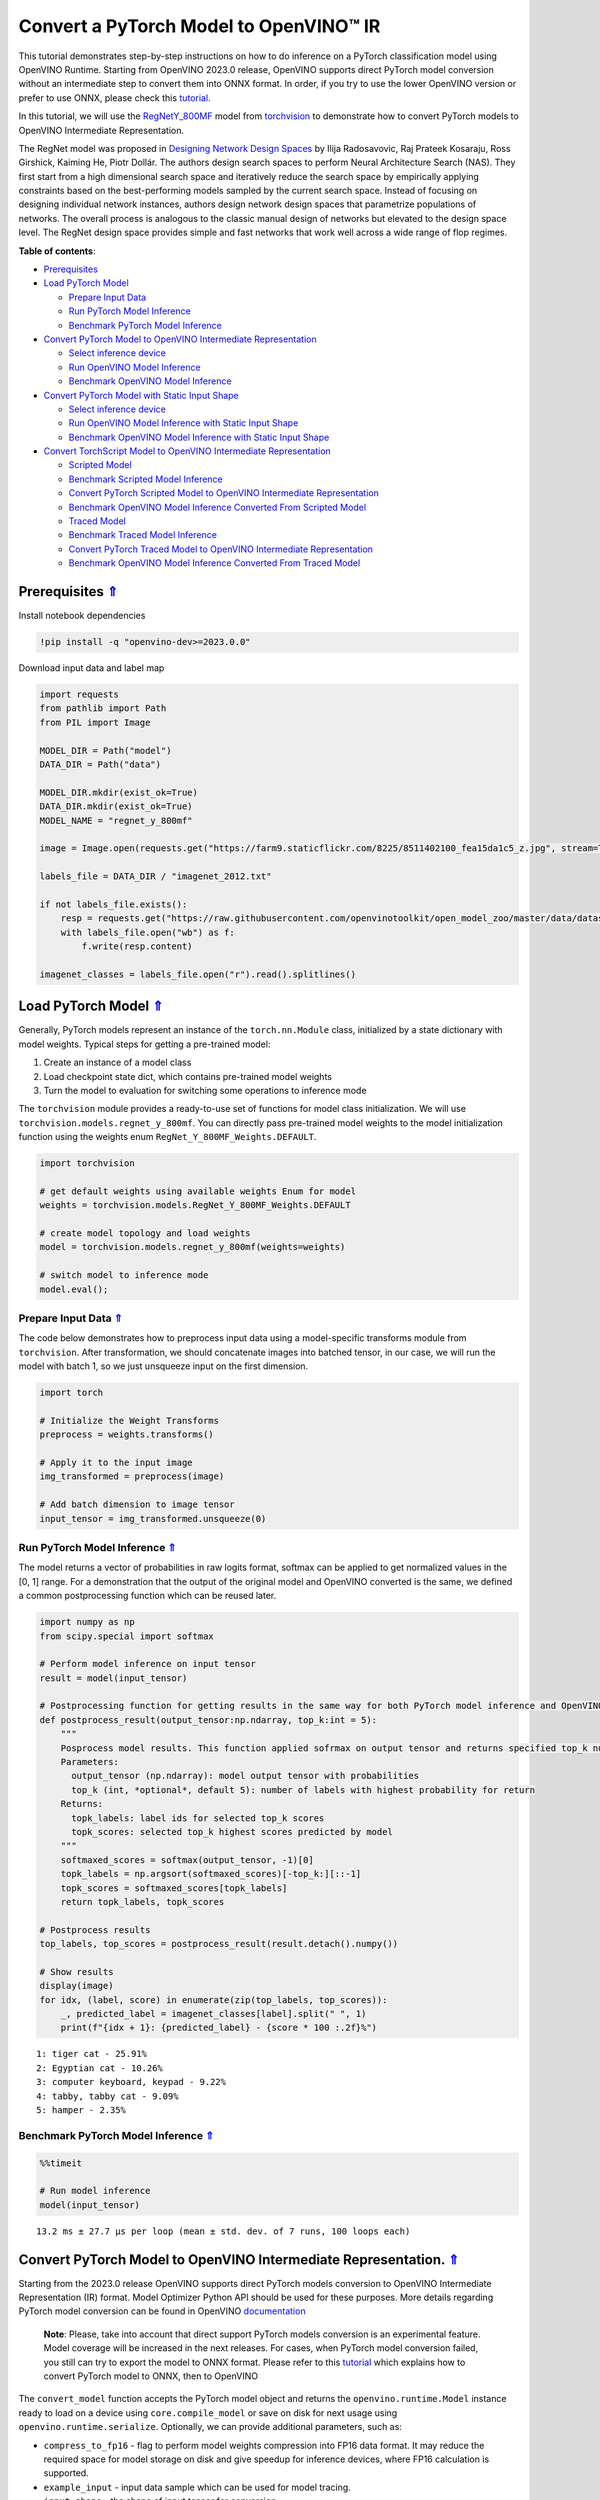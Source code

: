 Convert a PyTorch Model to OpenVINO™ IR
=======================================

.. _top:

This tutorial demonstrates step-by-step instructions on how to do
inference on a PyTorch classification model using OpenVINO Runtime.
Starting from OpenVINO 2023.0 release, OpenVINO supports direct PyTorch
model conversion without an intermediate step to convert them into ONNX
format. In order, if you try to use the lower OpenVINO version or prefer
to use ONNX, please check this
`tutorial <102-pytorch-to-openvino-with-output.html>`__.

In this tutorial, we will use the
`RegNetY_800MF <https://arxiv.org/abs/2003.13678>`__ model from
`torchvision <https://pytorch.org/vision/stable/index.html>`__ to
demonstrate how to convert PyTorch models to OpenVINO Intermediate
Representation.

The RegNet model was proposed in `Designing Network Design
Spaces <https://arxiv.org/abs/2003.13678>`__ by Ilija Radosavovic, Raj
Prateek Kosaraju, Ross Girshick, Kaiming He, Piotr Dollár. The authors
design search spaces to perform Neural Architecture Search (NAS). They
first start from a high dimensional search space and iteratively reduce
the search space by empirically applying constraints based on the
best-performing models sampled by the current search space. Instead of
focusing on designing individual network instances, authors design
network design spaces that parametrize populations of networks. The
overall process is analogous to the classic manual design of networks
but elevated to the design space level. The RegNet design space provides
simple and fast networks that work well across a wide range of flop
regimes. 

**Table of contents**:

- `Prerequisites <#prerequisites>`__
- `Load PyTorch Model <#load-pytorch-model>`__

  - `Prepare Input Data <#prepare-input-data>`__
  - `Run PyTorch Model Inference <#run-pytorch-model-inference>`__
  - `Benchmark PyTorch Model Inference <#benchmark-pytorch-model-inference>`__

- `Convert PyTorch Model to OpenVINO Intermediate Representation <#convert-pytorch-model-to-openvino-intermediate-representation>`__

  - `Select inference device <#select-inference-device>`__
  - `Run OpenVINO Model Inference <#run-openvino-model-inference>`__
  - `Benchmark OpenVINO Model Inference <#benchmark-openvino-model-inference>`__

- `Convert PyTorch Model with Static Input Shape <#convert-pytorch-model-with-static-input-shape>`__

  - `Select inference device <#select-inference-device>`__
  - `Run OpenVINO Model Inference with Static Input Shape <#run-openvino-model-inference-with-static-input-shape>`__
  - `Benchmark OpenVINO Model Inference with Static Input Shape <#benchmark-openvino-model-inference-with-static-input-shape>`__

- `Convert TorchScript Model to OpenVINO Intermediate Representation <#convert-torchscript-model-to-openvino-intermediate-representation>`__

  - `Scripted Model <#scripted-model>`__
  - `Benchmark Scripted Model Inference <#benchmark-scripted-model-inference>`__
  - `Convert PyTorch Scripted Model to OpenVINO Intermediate Representation <#convert-pytorch-scripted-model-to-openvino-intermediate-representation>`__
  - `Benchmark OpenVINO Model Inference Converted From Scripted Model <#benchmark-openvino-model-inference-converted-from-scripted-model>`__
  - `Traced Model <#traced-model>`__
  - `Benchmark Traced Model Inference <#benchmark-traced-model-inference>`__
  - `Convert PyTorch Traced Model to OpenVINO Intermediate Representation <#convert-pytorch-traced-model-to-openvino-intermediate-representation>`__
  - `Benchmark OpenVINO Model Inference Converted From Traced Model <#benchmark-openvino-model-inference-converted-from-traced-model>`__

Prerequisites `⇑ <#top>`__
###############################################################################################################################


Install notebook dependencies

.. code:: ipython3

    !pip install -q "openvino-dev>=2023.0.0"

Download input data and label map

.. code:: ipython3

    import requests
    from pathlib import Path
    from PIL import Image
    
    MODEL_DIR = Path("model")
    DATA_DIR = Path("data")
    
    MODEL_DIR.mkdir(exist_ok=True)
    DATA_DIR.mkdir(exist_ok=True)
    MODEL_NAME = "regnet_y_800mf"
    
    image = Image.open(requests.get("https://farm9.staticflickr.com/8225/8511402100_fea15da1c5_z.jpg", stream=True).raw)
    
    labels_file = DATA_DIR / "imagenet_2012.txt"
    
    if not labels_file.exists():
        resp = requests.get("https://raw.githubusercontent.com/openvinotoolkit/open_model_zoo/master/data/dataset_classes/imagenet_2012.txt")
        with labels_file.open("wb") as f:
            f.write(resp.content)
    
    imagenet_classes = labels_file.open("r").read().splitlines()

Load PyTorch Model `⇑ <#top>`__
###############################################################################################################################


Generally, PyTorch models represent an instance of the
``torch.nn.Module`` class, initialized by a state dictionary with model
weights. Typical steps for getting a pre-trained model:

1. Create an instance of a model class
2. Load checkpoint state dict, which contains pre-trained model weights
3. Turn the model to evaluation for switching some operations to
   inference mode

The ``torchvision`` module provides a ready-to-use set of functions for
model class initialization. We will use
``torchvision.models.regnet_y_800mf``. You can directly pass pre-trained
model weights to the model initialization function using the weights
enum ``RegNet_Y_800MF_Weights.DEFAULT``.

.. code:: ipython3

    import torchvision
    
    # get default weights using available weights Enum for model
    weights = torchvision.models.RegNet_Y_800MF_Weights.DEFAULT
    
    # create model topology and load weights
    model = torchvision.models.regnet_y_800mf(weights=weights)
    
    # switch model to inference mode 
    model.eval();

Prepare Input Data `⇑ <#top>`__
+++++++++++++++++++++++++++++++++++++++++++++++++++++++++++++++++++++++++++++++++++++++++++++++++++++++++++++++++++++++++++++++


The code below demonstrates how to preprocess input data using a
model-specific transforms module from ``torchvision``. After
transformation, we should concatenate images into batched tensor, in our
case, we will run the model with batch 1, so we just unsqueeze input on
the first dimension.

.. code:: ipython3

    import torch
    
    # Initialize the Weight Transforms
    preprocess = weights.transforms()
    
    # Apply it to the input image
    img_transformed = preprocess(image)
    
    # Add batch dimension to image tensor
    input_tensor = img_transformed.unsqueeze(0)

Run PyTorch Model Inference `⇑ <#top>`__
+++++++++++++++++++++++++++++++++++++++++++++++++++++++++++++++++++++++++++++++++++++++++++++++++++++++++++++++++++++++++++++++


The model returns a vector of probabilities in raw logits format,
softmax can be applied to get normalized values in the [0, 1] range. For
a demonstration that the output of the original model and OpenVINO
converted is the same, we defined a common postprocessing function which
can be reused later.

.. code:: ipython3

    import numpy as np
    from scipy.special import softmax
    
    # Perform model inference on input tensor
    result = model(input_tensor)
    
    # Postprocessing function for getting results in the same way for both PyTorch model inference and OpenVINO
    def postprocess_result(output_tensor:np.ndarray, top_k:int = 5):
        """
        Posprocess model results. This function applied sofrmax on output tensor and returns specified top_k number of labels with highest probability
        Parameters:
          output_tensor (np.ndarray): model output tensor with probabilities
          top_k (int, *optional*, default 5): number of labels with highest probability for return
        Returns:
          topk_labels: label ids for selected top_k scores
          topk_scores: selected top_k highest scores predicted by model
        """
        softmaxed_scores = softmax(output_tensor, -1)[0]
        topk_labels = np.argsort(softmaxed_scores)[-top_k:][::-1]
        topk_scores = softmaxed_scores[topk_labels]
        return topk_labels, topk_scores
    
    # Postprocess results
    top_labels, top_scores = postprocess_result(result.detach().numpy())
    
    # Show results
    display(image)
    for idx, (label, score) in enumerate(zip(top_labels, top_scores)):
        _, predicted_label = imagenet_classes[label].split(" ", 1)
        print(f"{idx + 1}: {predicted_label} - {score * 100 :.2f}%")



.. image:: 102-pytorch-to-openvino-with-output_files/102-pytorch-to-openvino-with-output_11_0.png


.. parsed-literal::

    1: tiger cat - 25.91%
    2: Egyptian cat - 10.26%
    3: computer keyboard, keypad - 9.22%
    4: tabby, tabby cat - 9.09%
    5: hamper - 2.35%


Benchmark PyTorch Model Inference `⇑ <#top>`__
+++++++++++++++++++++++++++++++++++++++++++++++++++++++++++++++++++++++++++++++++++++++++++++++++++++++++++++++++++++++++++++++


.. code:: ipython3

    %%timeit
    
    # Run model inference
    model(input_tensor)


.. parsed-literal::

    13.2 ms ± 27.7 µs per loop (mean ± std. dev. of 7 runs, 100 loops each)


Convert PyTorch Model to OpenVINO Intermediate Representation. `⇑ <#top>`__
###############################################################################################################################

Starting from the 2023.0 release OpenVINO supports direct PyTorch models
conversion to OpenVINO Intermediate Representation (IR) format. Model
Optimizer Python API should be used for these purposes. More details
regarding PyTorch model conversion can be found in OpenVINO
`documentation <https://docs.openvino.ai/2023.0/openvino_docs_MO_DG_prepare_model_convert_model_Convert_Model_From_PyTorch.html>`__

   **Note**: Please, take into account that direct support PyTorch
   models conversion is an experimental feature. Model coverage will be
   increased in the next releases. For cases, when PyTorch model
   conversion failed, you still can try to export the model to ONNX
   format. Please refer to this
   `tutorial <102-pytorch-to-openvino-with-output.html>`__
   which explains how to convert PyTorch model to ONNX, then to OpenVINO

The ``convert_model`` function accepts the PyTorch model object and
returns the ``openvino.runtime.Model`` instance ready to load on a
device using ``core.compile_model`` or save on disk for next usage using
``openvino.runtime.serialize``. Optionally, we can provide additional
parameters, such as:

-  ``compress_to_fp16`` - flag to perform model weights compression into
   FP16 data format. It may reduce the required space for model storage
   on disk and give speedup for inference devices, where FP16
   calculation is supported.
-  ``example_input`` - input data sample which can be used for model
   tracing.
-  ``input_shape`` - the shape of input tensor for conversion

and any other advanced options supported by model conversion Python API.
More details can be found on this
`page <https://docs.openvino.ai/2023.0/openvino_docs_MO_DG_Deep_Learning_Model_Optimizer_DevGuide.html>`__

.. code:: ipython3

    from openvino.tools import mo
    from openvino.runtime import Core, serialize
    
    # Create OpenVINO Core object instance
    core = Core()
    
    # Convert model to openvino.runtime.Model object
    ov_model = mo.convert_model(model)
    
    # Save openvino.runtime.Model object on disk
    serialize(ov_model, MODEL_DIR / f"{MODEL_NAME}_dynamic.xml")
    
    ov_model




.. parsed-literal::

    <Model: 'Model30'
    inputs[
    <ConstOutput: names[x, x.1, 1] shape[?,3,?,?] type: f32>
    ]
    outputs[
    <ConstOutput: names[x.21, 401] shape[?,1000] type: f32>
    ]>



Select inference device `⇑ <#top>`__
+++++++++++++++++++++++++++++++++++++++++++++++++++++++++++++++++++++++++++++++++++++++++++++++++++++++++++++++++++++++++++++++


select device from dropdown list for running inference using OpenVINO

.. code:: ipython3

    import ipywidgets as widgets
    
    device = widgets.Dropdown(
        options=core.available_devices + ["AUTO"],
        value='AUTO',
        description='Device:',
        disabled=False,
    )
    
    device




.. parsed-literal::

    Dropdown(description='Device:', index=1, options=('CPU', 'AUTO'), value='AUTO')



.. code:: ipython3

    # Load OpenVINO model on device
    compiled_model = core.compile_model(ov_model, device.value)
    compiled_model




.. parsed-literal::

    <CompiledModel:
    inputs[
    <ConstOutput: names[x, x.1, 1] shape[?,3,?,?] type: f32>
    ]
    outputs[
    <ConstOutput: names[x.21, 401] shape[?,1000] type: f32>
    ]>



Run OpenVINO Model Inference `⇑ <#top>`__
+++++++++++++++++++++++++++++++++++++++++++++++++++++++++++++++++++++++++++++++++++++++++++++++++++++++++++++++++++++++++++++++


.. code:: ipython3

    # Run model inference
    result = compiled_model(input_tensor)[0]
    
    # Posptorcess results
    top_labels, top_scores = postprocess_result(result)
    
    # Show results
    display(image)
    for idx, (label, score) in enumerate(zip(top_labels, top_scores)):
        _, predicted_label = imagenet_classes[label].split(" ", 1)
        print(f"{idx + 1}: {predicted_label} - {score * 100 :.2f}%")



.. image:: 102-pytorch-to-openvino-with-output_files/102-pytorch-to-openvino-with-output_20_0.png


.. parsed-literal::

    1: tiger cat - 25.91%
    2: Egyptian cat - 10.26%
    3: computer keyboard, keypad - 9.22%
    4: tabby, tabby cat - 9.09%
    5: hamper - 2.35%


Benchmark OpenVINO Model Inference `⇑ <#top>`__
+++++++++++++++++++++++++++++++++++++++++++++++++++++++++++++++++++++++++++++++++++++++++++++++++++++++++++++++++++++++++++++++


.. code:: ipython3

    %%timeit
    
    compiled_model(input_tensor)


.. parsed-literal::

    3.03 ms ± 45.2 µs per loop (mean ± std. dev. of 7 runs, 100 loops each)


Convert PyTorch Model with Static Input Shape `⇑ <#top>`__
###############################################################################################################################


The default conversion path preserves dynamic input shapes, in order if
you want to convert the model with static shapes, you can explicitly
specify it during conversion using the ``input_shape`` parameter or
reshape the model into the desired shape after conversion. For the model
reshaping example please check the following
`tutorial <002-openvino-api-with-output.html>`__.

.. code:: ipython3

    # Convert model to openvino.runtime.Model object
    ov_model = mo.convert_model(model, input_shape=[[1,3,224,224]])
    # Save openvino.runtime.Model object on disk
    serialize(ov_model, MODEL_DIR / f"{MODEL_NAME}_static.xml")
    ov_model




.. parsed-literal::

    <Model: 'Model38'
    inputs[
    <ConstOutput: names[x, x.1, 1] shape[1,3,224,224] type: f32>
    ]
    outputs[
    <ConstOutput: names[355] shape[1,1000] type: f32>
    ]>



Select inference device `⇑ <#top>`__
+++++++++++++++++++++++++++++++++++++++++++++++++++++++++++++++++++++++++++++++++++++++++++++++++++++++++++++++++++++++++++++++


select device from dropdown list for running inference using OpenVINO

.. code:: ipython3

    device




.. parsed-literal::

    Dropdown(description='Device:', index=1, options=('CPU', 'AUTO'), value='AUTO')



.. code:: ipython3

    # Load OpenVINO model on device
    compiled_model = core.compile_model(ov_model, device.value)
    compiled_model




.. parsed-literal::

    <CompiledModel:
    inputs[
    <ConstOutput: names[x, x.1, 1] shape[1,3,224,224] type: f32>
    ]
    outputs[
    <ConstOutput: names[355] shape[1,1000] type: f32>
    ]>



Now, we can see that input of our converted model is tensor of shape [1,
3, 224, 224] instead of [?, 3, ?, ?] reported by previously converted
model.

Run OpenVINO Model Inference with Static Input Shape `⇑ <#top>`__
+++++++++++++++++++++++++++++++++++++++++++++++++++++++++++++++++++++++++++++++++++++++++++++++++++++++++++++++++++++++++++++++


.. code:: ipython3

    # Run model inference
    result = compiled_model(input_tensor)[0]
    
    # Posptorcess results
    top_labels, top_scores = postprocess_result(result)
    
    # Show results
    display(image)
    for idx, (label, score) in enumerate(zip(top_labels, top_scores)):
        _, predicted_label = imagenet_classes[label].split(" ", 1)
        print(f"{idx + 1}: {predicted_label} - {score * 100 :.2f}%")



.. image:: 102-pytorch-to-openvino-with-output_files/102-pytorch-to-openvino-with-output_31_0.png


.. parsed-literal::

    1: tiger cat - 25.91%
    2: Egyptian cat - 10.26%
    3: computer keyboard, keypad - 9.22%
    4: tabby, tabby cat - 9.09%
    5: hamper - 2.35%


Benchmark OpenVINO Model Inference with Static Input Shape
`⇑ <#top>`__

.. code:: ipython3

    %%timeit
    
    compiled_model(input_tensor)


.. parsed-literal::

    2.77 ms ± 12.7 µs per loop (mean ± std. dev. of 7 runs, 100 loops each)


Convert TorchScript Model to OpenVINO Intermediate Representation. `⇑ <#top>`__
###############################################################################################################################

TorchScript is a way to create serializable and optimizable models from
PyTorch code. Any TorchScript program can be saved from a Python process
and loaded in a process where there is no Python dependency. More
details about TorchScript can be found in `PyTorch
documentation <https://pytorch.org/docs/stable/jit.html>`__.

There are 2 possible ways to convert the PyTorch model to TorchScript:

-  ``torch.jit.script`` - Scripting a function or ``nn.Module`` will
   inspect the source code, compile it as TorchScript code using the
   TorchScript compiler, and return a ``ScriptModule`` or
   ``ScriptFunction``.
-  ``torch.jit.trace`` - Trace a function and return an executable or
   ``ScriptFunction`` that will be optimized using just-in-time
   compilation.

Let’s consider both approaches and their conversion into OpenVINO IR.

Scripted Model `⇑ <#top>`__
+++++++++++++++++++++++++++++++++++++++++++++++++++++++++++++++++++++++++++++++++++++++++++++++++++++++++++++++++++++++++++++++


``torch.jit.script`` inspects model source code and compiles it to
``ScriptModule``. After compilation model can be used for inference or
saved on disk using the ``torch.jit.save`` function and after that
restored with ``torch.jit.load`` in any other environment without the
original PyTorch model code definitions.

TorchScript itself is a subset of the Python language, so not all
features in Python work, but TorchScript provides enough functionality
to compute on tensors and do control-dependent operations. For a
complete guide, see the `TorchScript Language
Reference <https://pytorch.org/docs/stable/jit_language_reference.html#language-reference>`__.

.. code:: ipython3

    # Get model path
    scripted_model_path = MODEL_DIR / f"{MODEL_NAME}_scripted.pth"
    
    # Compile and save model if it has not been compiled before or load compiled model
    if not scripted_model_path.exists():
        scripted_model = torch.jit.script(model)
        torch.jit.save(scripted_model, scripted_model_path)
    else:
        scripted_model = torch.jit.load(scripted_model_path)
    
    # Run scripted model inference
    result = scripted_model(input_tensor)
    
    # Postprocess results
    top_labels, top_scores = postprocess_result(result.detach().numpy())
    
    # Show results
    display(image)
    for idx, (label, score) in enumerate(zip(top_labels, top_scores)):
        _, predicted_label = imagenet_classes[label].split(" ", 1)
        print(f"{idx + 1}: {predicted_label} - {score * 100 :.2f}%")



.. image:: 102-pytorch-to-openvino-with-output_files/102-pytorch-to-openvino-with-output_35_0.png


.. parsed-literal::

    1: tiger cat - 25.91%
    2: Egyptian cat - 10.26%
    3: computer keyboard, keypad - 9.22%
    4: tabby, tabby cat - 9.09%
    5: hamper - 2.35%


Benchmark Scripted Model Inference `⇑ <#top>`__
+++++++++++++++++++++++++++++++++++++++++++++++++++++++++++++++++++++++++++++++++++++++++++++++++++++++++++++++++++++++++++++++


.. code:: ipython3

    %%timeit
    
    scripted_model(input_tensor)


.. parsed-literal::

    12.6 ms ± 17.6 µs per loop (mean ± std. dev. of 7 runs, 10 loops each)


Convert PyTorch Scripted Model to OpenVINO Intermediate
Representation `⇑ <#top>`__ The conversion step for the scripted model to
OpenVINO IR is similar to the original PyTorch model.

.. code:: ipython3

    # Convert model to openvino.runtime.Model object
    ov_model = mo.convert_model(scripted_model)
    
    # Load OpenVINO model on device
    compiled_model = core.compile_model(ov_model, device.value)
    
    # Run OpenVINO model inference
    result = compiled_model(input_tensor, device.value)[0]
    
    # Postprocess results
    top_labels, top_scores = postprocess_result(result)
    
    # Show results
    display(image)
    for idx, (label, score) in enumerate(zip(top_labels, top_scores)):
        _, predicted_label = imagenet_classes[label].split(" ", 1)
        print(f"{idx + 1}: {predicted_label} - {score * 100 :.2f}%")



.. image:: 102-pytorch-to-openvino-with-output_files/102-pytorch-to-openvino-with-output_39_0.png


.. parsed-literal::

    1: tiger cat - 25.91%
    2: Egyptian cat - 10.26%
    3: computer keyboard, keypad - 9.22%
    4: tabby, tabby cat - 9.09%
    5: hamper - 2.35%


Benchmark OpenVINO Model Inference Converted From Scripted Model
`⇑ <#top>`__

.. code:: ipython3

    %%timeit
    
    compiled_model(input_tensor)


.. parsed-literal::

    3.07 ms ± 5.58 µs per loop (mean ± std. dev. of 7 runs, 100 loops each)


Traced Model `⇑ <#top>`__
+++++++++++++++++++++++++++++++++++++++++++++++++++++++++++++++++++++++++++++++++++++++++++++++++++++++++++++++++++++++++++++++


Using ``torch.jit.trace``, you can turn an existing module or Python
function into a TorchScript ``ScriptFunction`` or ``ScriptModule``. You
must provide example inputs, and model will be executed, recording the
operations performed on all the tensors.

-  The resulting recording of a standalone function produces
   ``ScriptFunction``.

-  The resulting recording of ``nn.Module.forward`` or ``nn.Module``
   produces ``ScriptModule``.

In the same way like scripted model, traced model can be used for
inference or saved on disk using ``torch.jit.save`` function and after
that restored with ``torch.jit.load`` in any other environment without
original PyTorch model code definitions.

.. code:: ipython3

    # Get model path
    traced_model_path = MODEL_DIR / f"{MODEL_NAME}_traced.pth"
    
    # Trace and save model if it has not been traced before or load traced model
    if not traced_model_path.exists():
        traced_model = torch.jit.trace(model, example_inputs=input_tensor)
        torch.jit.save(traced_model, traced_model_path)
    else:
        traced_model = torch.jit.load(traced_model_path)
    
    # Run traced model inference
    result = traced_model(input_tensor)
    
    # Postprocess results
    top_labels, top_scores = postprocess_result(result.detach().numpy())
    
    # Show results
    display(image)
    for idx, (label, score) in enumerate(zip(top_labels, top_scores)):
        _, predicted_label = imagenet_classes[label].split(" ", 1)
        print(f"{idx + 1}: {predicted_label} - {score * 100 :.2f}%")



.. image:: 102-pytorch-to-openvino-with-output_files/102-pytorch-to-openvino-with-output_43_0.png


.. parsed-literal::

    1: tiger cat - 25.91%
    2: Egyptian cat - 10.26%
    3: computer keyboard, keypad - 9.22%
    4: tabby, tabby cat - 9.09%
    5: hamper - 2.35%


Benchmark Traced Model Inference `⇑ <#top>`__
+++++++++++++++++++++++++++++++++++++++++++++++++++++++++++++++++++++++++++++++++++++++++++++++++++++++++++++++++++++++++++++++


.. code:: ipython3

    %%timeit
    
    traced_model(input_tensor)


.. parsed-literal::

    12.7 ms ± 61.1 µs per loop (mean ± std. dev. of 7 runs, 10 loops each)


Convert PyTorch Traced Model to OpenVINO Intermediate Representation
`⇑ <#top>`__ The conversion step for a traced model to OpenVINO IR is
similar to the original PyTorch model.

.. code:: ipython3

    # Convert model to openvino.runtime.Model object
    ov_model = mo.convert_model(traced_model)
    
    # Load OpenVINO model on device
    compiled_model = core.compile_model(ov_model, device.value)
    
    # Run OpenVINO model inference
    result = compiled_model(input_tensor)[0]
    
    # Postprocess results
    top_labels, top_scores = postprocess_result(result)
    
    # Show results
    display(image)
    for idx, (label, score) in enumerate(zip(top_labels, top_scores)):
        _, predicted_label = imagenet_classes[label].split(" ", 1)
        print(f"{idx + 1}: {predicted_label} - {score * 100 :.2f}%")



.. image:: 102-pytorch-to-openvino-with-output_files/102-pytorch-to-openvino-with-output_47_0.png


.. parsed-literal::

    1: tiger cat - 25.91%
    2: Egyptian cat - 10.26%
    3: computer keyboard, keypad - 9.22%
    4: tabby, tabby cat - 9.09%
    5: hamper - 2.35%


Benchmark OpenVINO Model Inference Converted From Traced Model
`⇑ <#top>`__

.. code:: ipython3

    %%timeit
    
    compiled_model(input_tensor)[0]


.. parsed-literal::

    3.05 ms ± 6.85 µs per loop (mean ± std. dev. of 7 runs, 100 loops each)

